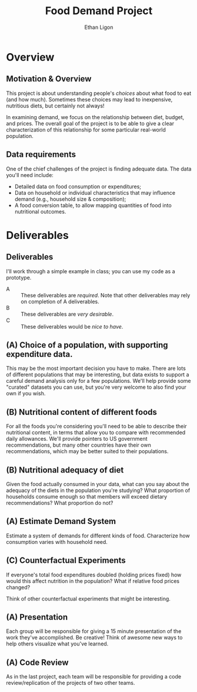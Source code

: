 #+Title: Food Demand Project
#+Author: Ethan Ligon
#+EPRESENT_FRAME_LEVEL: 3
#+OPTIONS: toc:nil pri:t H:2

* Overview
** Motivation & Overview
This project is about understanding people's /choices/ about what food to eat (and how much).  Sometimes these choices may lead to inexpensive, nutritious diets, but certainly not always!

In examining demand, we focus on the relationship between diet, budget, and prices.  The overall goal of the project is to be able to give a clear characterization of this relationship for some particular real-world population.

** Data requirements
 One of the chief challenges of the project is finding adequate data.  The data you'll need include:
      - Detailed data on food consumption or expenditures;
      - Data on household or individual characteristics that may  influence demand (e.g., household size & composition);
      - A food conversion table, to allow mapping quantities of food into nutritional outcomes.

* Deliverables
** Deliverables
  I'll work through a simple example in class; you can use my code as a prototype.

   - A :: These deliverables are /required/.  Note that other deliverables may rely on completion of A deliverables.
   - B :: These deliverables are /very desirable/.
   - C :: These deliverables would be /nice to have/.

** (A) Choice of a population, with supporting expenditure data.
This may be the most important decision you have to make.  There are lots of different populations that may be interesting, but data exists to support a careful demand analysis only for a few populations.  We'll help provide some "curated" datasets you can use, but you're very welcome to also find your own if you wish.

** (B) Nutritional content of different foods
For all the foods you're considering you'll need to be able to describe their nutritional content, in terms that allow you to compare with recommended daily allowances.  We'll provide pointers to US government recommendations, but many other countries have their own recommendations, which may be better suited to their populations.

** (B) Nutritional adequacy of diet
Given the food actually consumed in your data, what can you say about the adequacy of the diets in the population you're studying? What proportion of households consume enough so that members will exceed dietary recommendations?  What proportion do not?

** (A) Estimate Demand System
Estimate a system of demands for different kinds of food.   Characterize how consumption varies with household need.

** (C) Counterfactual Experiments
If everyone's total food expenditures doubled (holding prices fixed) how would this affect nutrition in the population?  What if relative food prices changed?

Think of other counterfactual experiments that might be interesting.

** (A) Presentation

Each group will be responsible for giving a 15 minute presentation of the work they've accomplished.  Be creative! Think of awesome new ways to help others visualize what you've learned.

** (A) Code Review
As in the last project, each team will be responsible for providing a code review/replication of the projects of two other teams.

